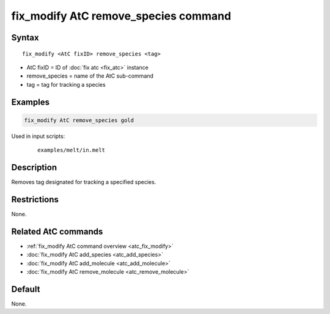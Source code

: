 .. index:: fix_modify AtC remove_species

fix_modify AtC remove_species command
=====================================

Syntax
""""""

.. parsed-literal::

   fix_modify <AtC fixID> remove_species <tag>

* AtC fixID = ID of :doc:`fix atc <fix_atc>` instance
* remove_species = name of the AtC sub-command
* tag = tag for tracking a species

Examples
""""""""

.. code-block:: LAMMPS

   fix_modify AtC remove_species gold

Used in input scripts:

  .. parsed-literal::

       examples/melt/in.melt

Description
"""""""""""

Removes tag designated for tracking a specified species.

Restrictions
""""""""""""

None.

Related AtC commands
""""""""""""""""""""

- :ref:`fix_modify AtC command overview <atc_fix_modify>`
- :doc:`fix_modify AtC add_species <atc_add_species>`
- :doc:`fix_modify AtC add_molecule <atc_add_molecule>`
- :doc:`fix_modify AtC remove_molecule <atc_remove_molecule>`

Default
"""""""

None.
